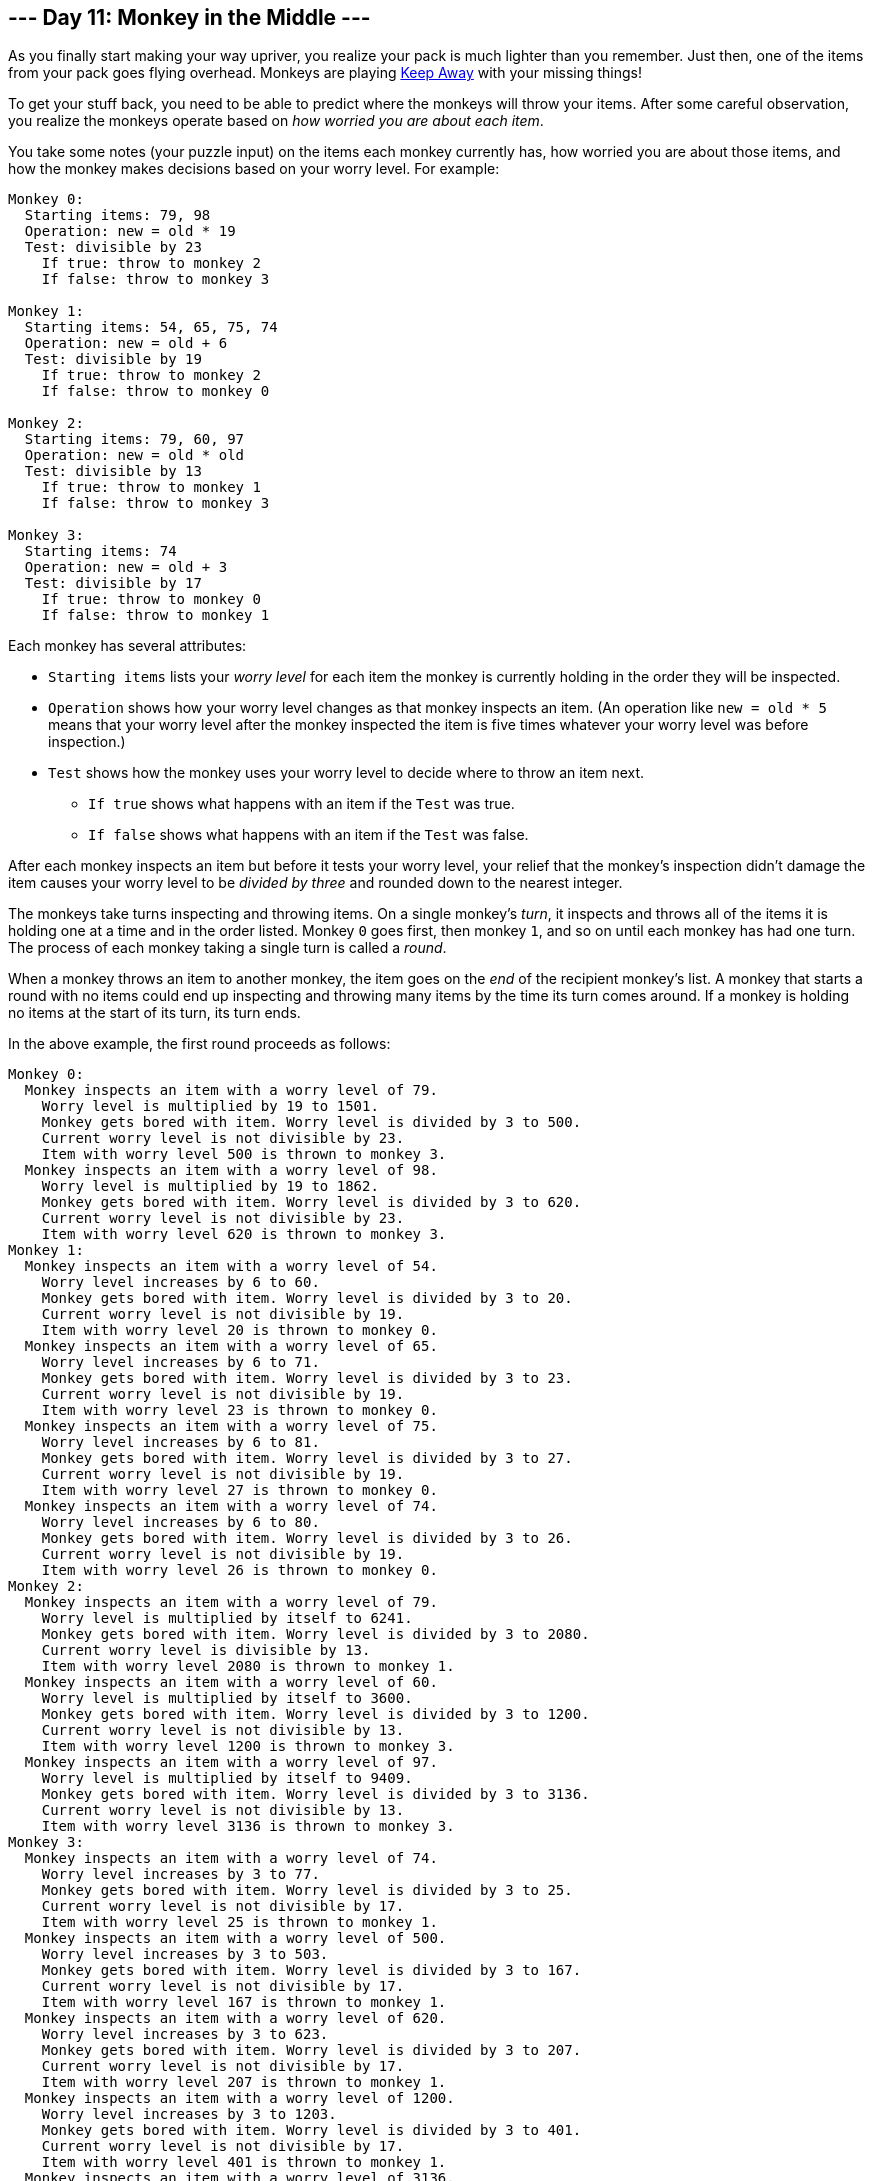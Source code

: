 == --- Day 11: Monkey in the Middle ---

As you finally start making your way upriver, you realize your pack is much lighter than you remember. Just then, one of the items from your pack goes flying overhead. Monkeys are playing https://en.wikipedia.org/wiki/Keep_away[Keep Away] with your missing things!

To get your stuff back, you need to be able to predict where the monkeys will throw your items. After some careful observation, you realize the monkeys operate based on _how worried you are about each item_.

You take some notes (your puzzle input) on the items each monkey currently has, how worried you are about those items, and how the monkey makes decisions based on your worry level. For example:

....
Monkey 0:
  Starting items: 79, 98
  Operation: new = old * 19
  Test: divisible by 23
    If true: throw to monkey 2
    If false: throw to monkey 3

Monkey 1:
  Starting items: 54, 65, 75, 74
  Operation: new = old + 6
  Test: divisible by 19
    If true: throw to monkey 2
    If false: throw to monkey 0

Monkey 2:
  Starting items: 79, 60, 97
  Operation: new = old * old
  Test: divisible by 13
    If true: throw to monkey 1
    If false: throw to monkey 3

Monkey 3:
  Starting items: 74
  Operation: new = old + 3
  Test: divisible by 17
    If true: throw to monkey 0
    If false: throw to monkey 1
....

Each monkey has several attributes:

* `+Starting items+` lists your _worry level_ for each item the monkey is currently holding in the order they will be inspected.
* `+Operation+` shows how your worry level changes as that monkey inspects an item. (An operation like `+new = old * 5+` means that your worry level after the monkey inspected the item is five times whatever your worry level was before inspection.)
* `+Test+` shows how the monkey uses your worry level to decide where to throw an item next.
** `+If true+` shows what happens with an item if the `+Test+` was true.
** `+If false+` shows what happens with an item if the `+Test+` was false.

After each monkey inspects an item but before it tests your worry level, your relief that the monkey's inspection didn't damage the item causes your worry level to be _divided by three_ and rounded down to the nearest integer.

The monkeys take turns inspecting and throwing items. On a single monkey's _turn_, it inspects and throws all of the items it is holding one at a time and in the order listed. Monkey `+0+` goes first, then monkey `+1+`, and so on until each monkey has had one turn. The process of each monkey taking a single turn is called a _round_.

When a monkey throws an item to another monkey, the item goes on the _end_ of the recipient monkey's list. A monkey that starts a round with no items could end up inspecting and throwing many items by the time its turn comes around. If a monkey is holding no items at the start of its turn, its turn ends.

In the above example, the first round proceeds as follows:

....
Monkey 0:
  Monkey inspects an item with a worry level of 79.
    Worry level is multiplied by 19 to 1501.
    Monkey gets bored with item. Worry level is divided by 3 to 500.
    Current worry level is not divisible by 23.
    Item with worry level 500 is thrown to monkey 3.
  Monkey inspects an item with a worry level of 98.
    Worry level is multiplied by 19 to 1862.
    Monkey gets bored with item. Worry level is divided by 3 to 620.
    Current worry level is not divisible by 23.
    Item with worry level 620 is thrown to monkey 3.
Monkey 1:
  Monkey inspects an item with a worry level of 54.
    Worry level increases by 6 to 60.
    Monkey gets bored with item. Worry level is divided by 3 to 20.
    Current worry level is not divisible by 19.
    Item with worry level 20 is thrown to monkey 0.
  Monkey inspects an item with a worry level of 65.
    Worry level increases by 6 to 71.
    Monkey gets bored with item. Worry level is divided by 3 to 23.
    Current worry level is not divisible by 19.
    Item with worry level 23 is thrown to monkey 0.
  Monkey inspects an item with a worry level of 75.
    Worry level increases by 6 to 81.
    Monkey gets bored with item. Worry level is divided by 3 to 27.
    Current worry level is not divisible by 19.
    Item with worry level 27 is thrown to monkey 0.
  Monkey inspects an item with a worry level of 74.
    Worry level increases by 6 to 80.
    Monkey gets bored with item. Worry level is divided by 3 to 26.
    Current worry level is not divisible by 19.
    Item with worry level 26 is thrown to monkey 0.
Monkey 2:
  Monkey inspects an item with a worry level of 79.
    Worry level is multiplied by itself to 6241.
    Monkey gets bored with item. Worry level is divided by 3 to 2080.
    Current worry level is divisible by 13.
    Item with worry level 2080 is thrown to monkey 1.
  Monkey inspects an item with a worry level of 60.
    Worry level is multiplied by itself to 3600.
    Monkey gets bored with item. Worry level is divided by 3 to 1200.
    Current worry level is not divisible by 13.
    Item with worry level 1200 is thrown to monkey 3.
  Monkey inspects an item with a worry level of 97.
    Worry level is multiplied by itself to 9409.
    Monkey gets bored with item. Worry level is divided by 3 to 3136.
    Current worry level is not divisible by 13.
    Item with worry level 3136 is thrown to monkey 3.
Monkey 3:
  Monkey inspects an item with a worry level of 74.
    Worry level increases by 3 to 77.
    Monkey gets bored with item. Worry level is divided by 3 to 25.
    Current worry level is not divisible by 17.
    Item with worry level 25 is thrown to monkey 1.
  Monkey inspects an item with a worry level of 500.
    Worry level increases by 3 to 503.
    Monkey gets bored with item. Worry level is divided by 3 to 167.
    Current worry level is not divisible by 17.
    Item with worry level 167 is thrown to monkey 1.
  Monkey inspects an item with a worry level of 620.
    Worry level increases by 3 to 623.
    Monkey gets bored with item. Worry level is divided by 3 to 207.
    Current worry level is not divisible by 17.
    Item with worry level 207 is thrown to monkey 1.
  Monkey inspects an item with a worry level of 1200.
    Worry level increases by 3 to 1203.
    Monkey gets bored with item. Worry level is divided by 3 to 401.
    Current worry level is not divisible by 17.
    Item with worry level 401 is thrown to monkey 1.
  Monkey inspects an item with a worry level of 3136.
    Worry level increases by 3 to 3139.
    Monkey gets bored with item. Worry level is divided by 3 to 1046.
    Current worry level is not divisible by 17.
    Item with worry level 1046 is thrown to monkey 1.
....

After round 1, the monkeys are holding items with these worry levels:

....
Monkey 0: 20, 23, 27, 26
Monkey 1: 2080, 25, 167, 207, 401, 1046
Monkey 2:
Monkey 3:
....

Monkeys 2 and 3 aren't holding any items at the end of the round; they both inspected items during the round and threw them all before the round ended.

This process continues for a few more rounds:

....
After round 2, the monkeys are holding items with these worry levels:
Monkey 0: 695, 10, 71, 135, 350
Monkey 1: 43, 49, 58, 55, 362
Monkey 2:
Monkey 3:

After round 3, the monkeys are holding items with these worry levels:
Monkey 0: 16, 18, 21, 20, 122
Monkey 1: 1468, 22, 150, 286, 739
Monkey 2:
Monkey 3:

After round 4, the monkeys are holding items with these worry levels:
Monkey 0: 491, 9, 52, 97, 248, 34
Monkey 1: 39, 45, 43, 258
Monkey 2:
Monkey 3:

After round 5, the monkeys are holding items with these worry levels:
Monkey 0: 15, 17, 16, 88, 1037
Monkey 1: 20, 110, 205, 524, 72
Monkey 2:
Monkey 3:

After round 6, the monkeys are holding items with these worry levels:
Monkey 0: 8, 70, 176, 26, 34
Monkey 1: 481, 32, 36, 186, 2190
Monkey 2:
Monkey 3:

After round 7, the monkeys are holding items with these worry levels:
Monkey 0: 162, 12, 14, 64, 732, 17
Monkey 1: 148, 372, 55, 72
Monkey 2:
Monkey 3:

After round 8, the monkeys are holding items with these worry levels:
Monkey 0: 51, 126, 20, 26, 136
Monkey 1: 343, 26, 30, 1546, 36
Monkey 2:
Monkey 3:

After round 9, the monkeys are holding items with these worry levels:
Monkey 0: 116, 10, 12, 517, 14
Monkey 1: 108, 267, 43, 55, 288
Monkey 2:
Monkey 3:

After round 10, the monkeys are holding items with these worry levels:
Monkey 0: 91, 16, 20, 98
Monkey 1: 481, 245, 22, 26, 1092, 30
Monkey 2:
Monkey 3:

...

After round 15, the monkeys are holding items with these worry levels:
Monkey 0: 83, 44, 8, 184, 9, 20, 26, 102
Monkey 1: 110, 36
Monkey 2:
Monkey 3:

...

After round 20, the monkeys are holding items with these worry levels:
Monkey 0: 10, 12, 14, 26, 34
Monkey 1: 245, 93, 53, 199, 115
Monkey 2:
Monkey 3:
....

Chasing all of the monkeys at once is impossible; you're going to have to focus on the _two most active_ monkeys if you want any hope of getting your stuff back. Count the _total number of times each monkey inspects items_ over 20 rounds:

....
Monkey 0 inspected items 101 times.
Monkey 1 inspected items 95 times.
Monkey 2 inspected items 7 times.
Monkey 3 inspected items 105 times.
....

In this example, the two most active monkeys inspected items 101 and 105 times. The level of _monkey business_ in this situation can be found by multiplying these together: `+10605+`.

Figure out which monkeys to chase by counting how many items they inspect over 20 rounds. _What is the level of monkey business after 20 rounds of stuff-slinging simian shenanigans?_

Your puzzle answer was `+54054+`.

[[part2]]
== --- Part Two ---

You're worried you might not ever get your items back. So worried, in fact, that your relief that a monkey's inspection didn't damage an item _no longer causes your worry level to be divided by three_.

Unfortunately, that relief was all that was keeping your worry levels from reaching _ridiculous levels_. You'll need to _find another way to keep your worry levels manageable_.

At this rate, you might be putting up with these monkeys for a _very long time_ - possibly _`+10000+` rounds_!

With these new rules, you can still figure out the monkey business after 10000 rounds. Using the same example above:

....
== After round 1 ==
Monkey 0 inspected items 2 times.
Monkey 1 inspected items 4 times.
Monkey 2 inspected items 3 times.
Monkey 3 inspected items 6 times.

== After round 20 ==
Monkey 0 inspected items 99 times.
Monkey 1 inspected items 97 times.
Monkey 2 inspected items 8 times.
Monkey 3 inspected items 103 times.

== After round 1000 ==
Monkey 0 inspected items 5204 times.
Monkey 1 inspected items 4792 times.
Monkey 2 inspected items 199 times.
Monkey 3 inspected items 5192 times.

== After round 2000 ==
Monkey 0 inspected items 10419 times.
Monkey 1 inspected items 9577 times.
Monkey 2 inspected items 392 times.
Monkey 3 inspected items 10391 times.

== After round 3000 ==
Monkey 0 inspected items 15638 times.
Monkey 1 inspected items 14358 times.
Monkey 2 inspected items 587 times.
Monkey 3 inspected items 15593 times.

== After round 4000 ==
Monkey 0 inspected items 20858 times.
Monkey 1 inspected items 19138 times.
Monkey 2 inspected items 780 times.
Monkey 3 inspected items 20797 times.

== After round 5000 ==
Monkey 0 inspected items 26075 times.
Monkey 1 inspected items 23921 times.
Monkey 2 inspected items 974 times.
Monkey 3 inspected items 26000 times.

== After round 6000 ==
Monkey 0 inspected items 31294 times.
Monkey 1 inspected items 28702 times.
Monkey 2 inspected items 1165 times.
Monkey 3 inspected items 31204 times.

== After round 7000 ==
Monkey 0 inspected items 36508 times.
Monkey 1 inspected items 33488 times.
Monkey 2 inspected items 1360 times.
Monkey 3 inspected items 36400 times.

== After round 8000 ==
Monkey 0 inspected items 41728 times.
Monkey 1 inspected items 38268 times.
Monkey 2 inspected items 1553 times.
Monkey 3 inspected items 41606 times.

== After round 9000 ==
Monkey 0 inspected items 46945 times.
Monkey 1 inspected items 43051 times.
Monkey 2 inspected items 1746 times.
Monkey 3 inspected items 46807 times.

== After round 10000 ==
Monkey 0 inspected items 52166 times.
Monkey 1 inspected items 47830 times.
Monkey 2 inspected items 1938 times.
Monkey 3 inspected items 52013 times.
....

After 10000 rounds, the two most active monkeys inspected items 52166 and 52013 times. Multiplying these together, the level of _monkey business_ in this situation is now `+2713310158+`.

Worry levels are no longer divided by three after each item is inspected; you'll need to find another way to keep your worry levels manageable. Starting again from the initial state in your puzzle input, _what is the level of monkey business after 10000 rounds?_

Your puzzle answer was `+14314925001+`.
